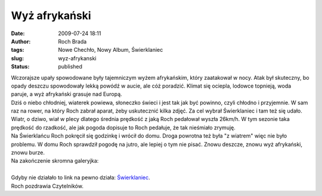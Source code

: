 Wyż afrykański
##############
:date: 2009-07-24 18:11
:author: Roch Brada
:tags: Nowe Chechło, Nowy Album, Świerklaniec
:slug: wyz-afrykanski
:status: published

| Wczorajsze upały spowodowane były tajemniczym wyżem afrykańskim, który zaatakował w nocy. Atak był skuteczny, bo opady deszczu spowodowały lekką powódź w aucie, ale cóż poradzić. Klimat się ociepla, lodowce topnieją, woda paruje, a wyż afrykański grasuje nad Europą.
| Dziś o niebo chłodniej, wiaterek powiewa, słoneczko świeci i jest tak jak być powinno, czyli chłodno i przyjemnie. W sam raz na rower, na który Roch zabrał aparat, żeby uskutecznić kilka zdjęć. Za cel wybrał Świerklaniec i tam też się udało. Wiatr, o dziwo, wiał w plecy dlatego średnia prędkość z jaką Roch pedałował wyszła 26km/h. W tym sezonie taka prędkość do rzadkość, ale jak pogoda dopisuje to Roch pedałuje, że tak nieśmiało zrymuję.
| Na Świerklańcu Roch pokręcił się godzinkę i wrócił do domu. Droga powrotna też była "z wiatrem" więc nie było problemu. W domu Roch sprawdził pogodę na jutro, ale lepiej o tym nie pisać. Znowu deszcze, znowu wyż afrykański, znowu burze.
| Na zakończenie skromna galeryjka:

.. raw:: html

   <div align="center">

.. raw:: html

   <embed type="application/x-shockwave-flash" src="http://picasaweb.google.pl/s/c/bin/slideshow.swf" flashvars="host=picasaweb.google.pl&amp;hl=pl&amp;feat=flashalbum&amp;RGB=0x000000&amp;feed=http%3A%2F%2Fpicasaweb.google.pl%2Fdata%2Ffeed%2Fapi%2Fuser%2Ffeflik%2Falbumid%2F5362052051117072145%3Falt%3Drss%26kind%3Dphoto%26hl%3Dpl" pluginspage="http://www.macromedia.com/go/getflashplayer" height="192" width="288">

.. raw:: html

   </embed>

.. raw:: html

   </div>

| 
| Gdyby nie działało to link na pewno działa: `Świerklaniec <http://picasaweb.google.pl/feflik/Swierklaniec?feat=directlink>`__.
| Roch pozdrawia Czytelników.

.. raw:: html

   </p>
